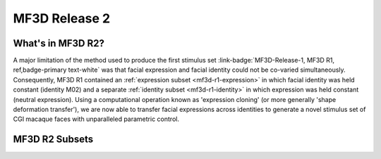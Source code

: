 MF3D Release 2
==============

What's in MF3D R2?
------------------

A major limitation of the method used to produce the first stimulus set :link-badge:`MF3D-Release-1, MF3D R1, ref,badge-primary text-white` was that facial expression and facial identity could not be co-varied simultaneously. Consequently, MF3D R1 contained an :ref:`expression subset <mf3d-r1-expression>` in which facial identity was held constant (identity M02) and a separate :ref:`identity subset <mf3d-r1-identity>` in which expression was held constant (neutral expression). Using a computational operation known as 'expression cloning' (or more generally 'shape deformation transfer'), we are now able to transfer facial expressions across identities to generate a novel stimulus set of CGI
macaque faces with unparalleled parametric control.

MF3D R2 Subsets
----------------------------

.. tabbed:: Expression x Identity

  .. note::
    The static stimuli of MF3D R2 will extend those of release 1 by
    covarying the following variables:

    -  expression types

    -  expression intensities

    -  head orientations

    -  identity dimensions

    -  identity distinctiveness levels

    -  lighting directions


.. tabbed:: Animation subset

  The animated component of the MF3D R2 stimulus set replicates the :link-badge:`mf3d-r1-animation, animation subset, ref, badge-success text-white` of MF3D R1, but includes a variety of facial identities of the avatar.
